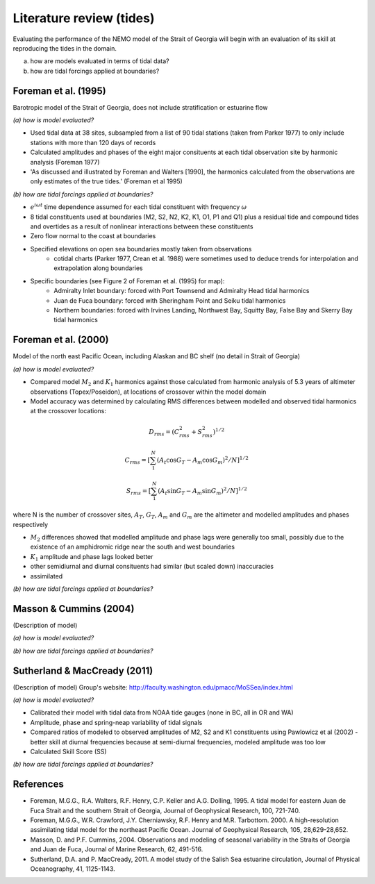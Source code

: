 Literature review (tides)
===================================

Evaluating the performance of the NEMO model of the Strait of Georgia will begin with an evaluation of its skill at reproducing the tides in the domain. 

(a) how are models evaluated in terms of tidal data?

(b) how are tidal forcings applied at boundaries?

Foreman et al. (1995) 
-------------------------
Barotropic model of the Strait of Georgia, does not include stratification or estuarine flow

*(a) how is model evaluated?*

* Used tidal data at 38 sites, subsampled from a list of 90 tidal stations (taken from Parker 1977) to only include stations with more than 120 days of records 
* Calculated amplitudes and phases of the eight major consituents at each tidal observation site by harmonic analysis (Foreman 1977) 
* 'As discussed and illustrated by Foreman and Walters [1990], the harmonics calculated from the observations are only estimates of the true tides.' (Foreman et al 1995)

*(b) how are tidal forcings applied at boundaries?*

* :math:`e^{i \omega t}` time dependence assumed for each tidal constituent with frequency :math:`\omega`
* 8 tidal constituents used at boundaries (M2, S2, N2, K2, K1, O1, P1 and Q1) plus a residual tide and compound tides and overtides as a result of nonlinear interactions between these constituents
* Zero flow normal to the coast at boundaries
* Specified elevations on open sea boundaries mostly taken from observations
	- cotidal charts (Parker 1977, Crean et al. 1988) were sometimes used to deduce trends for interpolation and extrapolation along boundaries
* Specific boundaries (see Figure 2 of Foreman et al. (1995) for map):
	- Admiralty Inlet boundary: forced with Port Townsend and Admiralty Head tidal harmonics
	- Juan de Fuca boundary: forced with Sheringham Point and Seiku tidal harmonics
	- Northern boundaries: forced with Irvines Landing, Northwest Bay, Squitty Bay, False Bay and Skerry Bay tidal harmonics

Foreman et al. (2000)
---------------------------
Model of the north east Pacific Ocean, including Alaskan and BC shelf (no detail in Strait of Georgia)

*(a) how is model evaluated?*

* Compared model :math:`M_2` and :math:`K_1` harmonics against those calculated from harmonic analysis of 5.3 years of altimeter observations (Topex/Poseidon), at locations of crossover within the model domain
* Model accuracy was determined by calculating RMS differences between modelled and observed tidal harmonics at the crossover locations:

.. math:: 
	D_{rms} = (C^2_{rms}+S^2_{rms})^{1/2}

	C_{rms} = [\sum_1^N(A_t \cos G_T - A_m \cos G_m)^2/N]^{1/2}

	S_{rms} = [\sum_1^N(A_t \sin G_T - A_m \sin G_m)^2/N]^{1/2}

where N is the number of crossover sites, :math:`A_T`, :math:`G_T`, :math:`A_m` and :math:`G_m` are the altimeter and modelled amplitudes and phases respectively

* :math:`M_2` differences showed that modelled amplitude and phase lags were generally too small, possibly due to the existence of an amphidromic ridge near the south and west boundaries
* :math:`K_1` amplitude and phase lags looked better
* other semidiurnal and diurnal consituents had similar (but scaled down) inaccuracies
* assimilated 

*(b) how are tidal forcings applied at boundaries?*

Masson & Cummins (2004)
------------------------------------

(Description of model)

*(a) how is model evaluated?*

*(b) how are tidal forcings applied at boundaries?*

Sutherland & MacCready (2011)
-------------------------------------------

(Description of model)
Group's website: http://faculty.washington.edu/pmacc/MoSSea/index.html

*(a) how is model evaluated?*

* Calibrated their model with tidal data from NOAA tide gauges (none in BC, all in OR and WA)
* Amplitude, phase and spring-neap variability of tidal signals
* Compared ratios of modeled to observed amplitudes of M2, S2 and K1 constituents using Pawlowicz et al (2002) - better skill at diurnal frequencies because at semi-diurnal frequencies, modeled amplitude was too low
* Calculated Skill Score (SS)

*(b) how are tidal forcings applied at boundaries?*

References
-------------------------
* Foreman, M.G.G., R.A. Walters, R.F. Henry, C.P. Keller and A.G. Dolling, 1995. A tidal model for eastern Juan de Fuca Strait and the southern Strait of Georgia, Journal of Geophysical Research, 100, 721-740.

* Foreman, M.G.G., W.R. Crawford, J.Y. Cherniawsky, R.F. Henry and M.R. Tarbottom. 2000. A high-resolution assimilating tidal model for the northeast Pacific Ocean. Journal of Geophysical Research, 105, 28,629-28,652.

* Masson, D. and P.F. Cummins, 2004. Observations and modeling of seasonal variability in the Straits of Georgia and Juan de Fuca, Journal of Marine Research, 62, 491-516.

* Sutherland, D.A. and P. MacCready, 2011. A model study of the Salish Sea estuarine circulation, Journal of Physical Oceanography, 41, 1125-1143.
